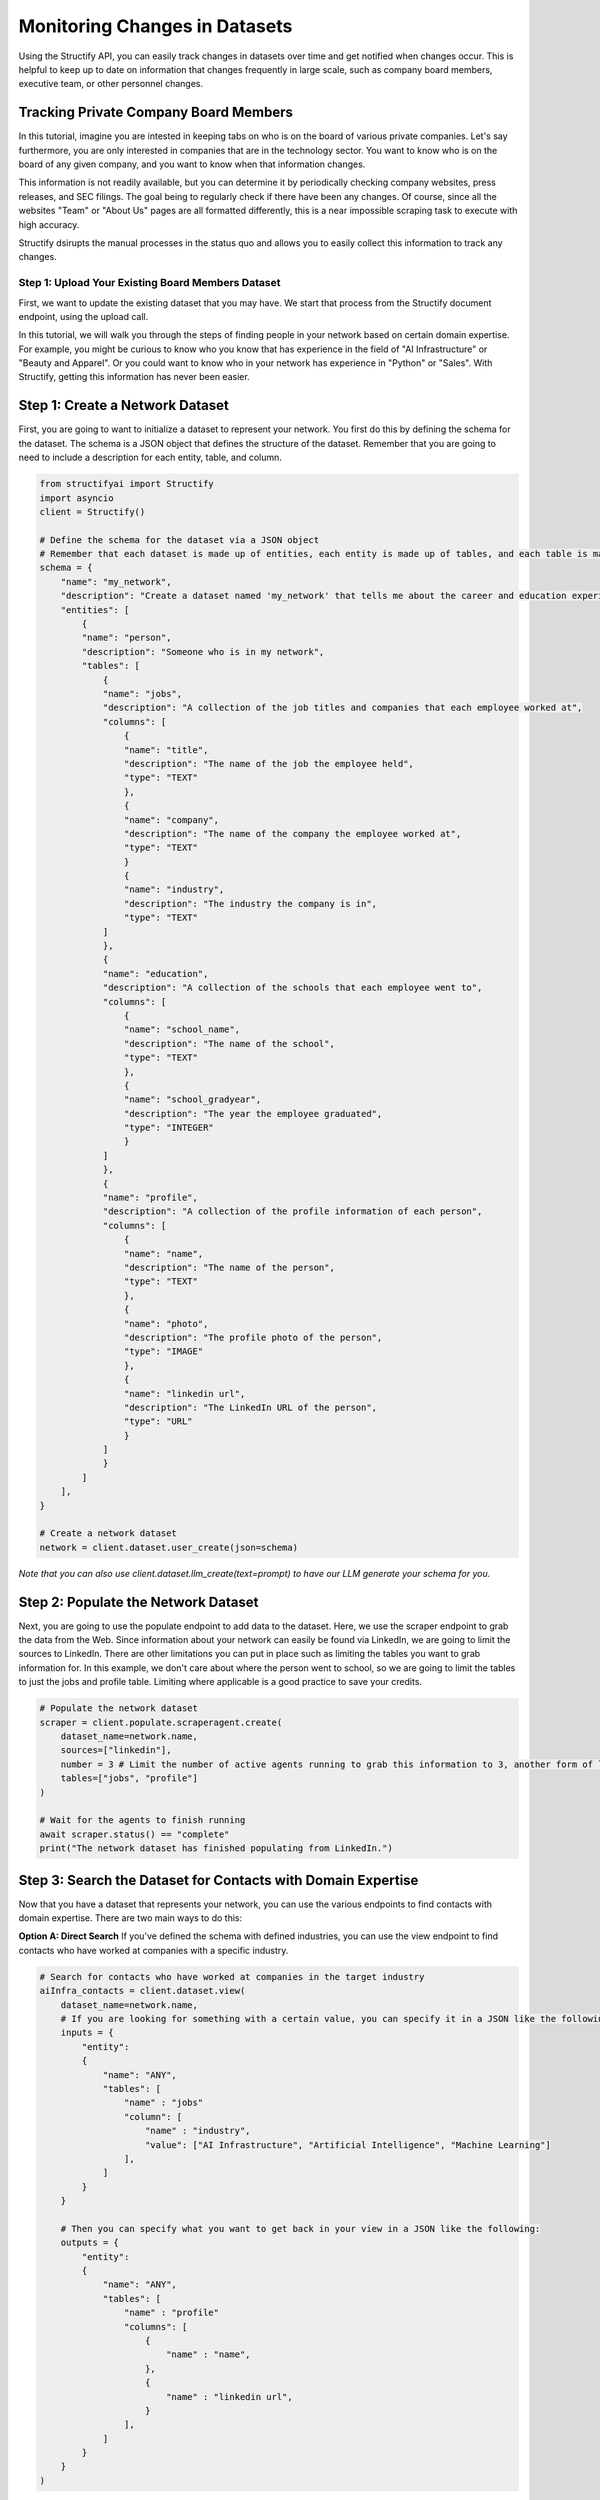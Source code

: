 Monitoring Changes in Datasets
==============================
Using the Structify API, you can easily track changes in datasets over time and get notified when changes occur. This is helpful to keep up to date on information that changes frequently in large scale, such as company board members, executive team, or other personnel changes.

Tracking Private Company Board Members
--------------------------------------

In this tutorial, imagine you are intested in keeping tabs on who is on the board of various private companies.
Let's say furthermore, you are only interested in companies that are in the technology sector.
You want to know who is on the board of any given company, and you want to know when that information changes.

This information is not readily available, but you can determine it by periodically checking company websites, press releases, and SEC filings.
The goal being to regularly check if there have been any changes. Of course, since all the websites "Team" or "About Us" pages are all formatted differently, this is a near impossible scraping task to execute with high accuracy.

Structify dsirupts the manual processes in the status quo and allows you to easily collect this information to track any changes.

Step 1: Upload Your Existing Board Members Dataset
~~~~~~~~~~~~~~~~~~~~~~~~~~~~~~~~~~~~~~~~~~~~~~~~~~

First, we want to update the existing dataset that you may have. We start that process from the Structify document endpoint, using the upload call.

In this tutorial, we will walk you through the steps of finding people in your network based on certain domain expertise.
For example, you might be curious to know who you know that has experience in the field of "AI Infrastructure" or "Beauty and Apparel".
Or you could want to know who in your network has experience in "Python" or "Sales".
With Structify, getting this information has never been easier.

Step 1: Create a Network Dataset
----------------------------------------------
First, you are going to want to initialize a dataset to represent your network. You first do this by defining the schema for the dataset. 
The schema is a JSON object that defines the structure of the dataset. Remember that you are going to need to include a description for each entity, table, and column.

.. code-block:: python

    from structifyai import Structify
    import asyncio
    client = Structify()

    # Define the schema for the dataset via a JSON object
    # Remember that each dataset is made up of entities, each entity is made up of tables, and each table is made up of columns
    schema = {
        "name": "my_network",
        "description": "Create a dataset named 'my_network' that tells me about the career and education experience of everyone in my network.",
        "entities": [
            {
            "name": "person",
            "description": "Someone who is in my network",
            "tables": [
                {
                "name": "jobs",
                "description": "A collection of the job titles and companies that each employee worked at",
                "columns": [
                    {
                    "name": "title",
                    "description": "The name of the job the employee held",
                    "type": "TEXT"
                    },
                    {
                    "name": "company",
                    "description": "The name of the company the employee worked at",
                    "type": "TEXT"
                    }
                    {
                    "name": "industry",
                    "description": "The industry the company is in",
                    "type": "TEXT"
                ]
                },
                {
                "name": "education",
                "description": "A collection of the schools that each employee went to",
                "columns": [
                    {
                    "name": "school_name",
                    "description": "The name of the school",
                    "type": "TEXT"
                    },
                    {
                    "name": "school_gradyear",
                    "description": "The year the employee graduated",
                    "type": "INTEGER"
                    }
                ]
                },
                {
                "name": "profile",
                "description": "A collection of the profile information of each person",
                "columns": [
                    {
                    "name": "name",
                    "description": "The name of the person",
                    "type": "TEXT"
                    },
                    {
                    "name": "photo",
                    "description": "The profile photo of the person",
                    "type": "IMAGE"
                    },
                    {
                    "name": "linkedin url",
                    "description": "The LinkedIn URL of the person",
                    "type": "URL"
                    }
                ]
                }
            ]
        ],
    }

    # Create a network dataset
    network = client.dataset.user_create(json=schema)
*Note that you can also use client.dataset.llm_create(text=prompt) to have our LLM generate your schema for you.*

Step 2: Populate the Network Dataset
----------------------------------------------
Next, you are going to use the populate endpoint to add data to the dataset. Here, we use the scraper endpoint to grab the data from the Web.
Since information about your network can easily be found via LinkedIn, we are going to limit the sources to LinkedIn.
There are other limitations you can put in place such as limiting the tables you want to grab information for.
In this example, we don't care about where the person went to school, so we are going to limit the tables to just the jobs and profile table.
Limiting where applicable is a good practice to save your credits.

.. code-block:: python

    # Populate the network dataset
    scraper = client.populate.scraperagent.create(
        dataset_name=network.name,
        sources=["linkedin"],
        number = 3 # Limit the number of active agents running to grab this information to 3, another form of limiting. The more agents, the faster the query will process.
        tables=["jobs", "profile"]
    )

    # Wait for the agents to finish running
    await scraper.status() == "complete"
    print("The network dataset has finished populating from LinkedIn.")

Step 3: Search the Dataset for Contacts with Domain Expertise
---------------------------------------------------------------------
Now that you have a dataset that represents your network, you can use the various endpoints to find contacts with domain expertise.
There are two main ways to do this:

**Option A: Direct Search**
If you've defined the schema with defined industries, you can use the view endpoint to find contacts who have worked at companies with a specific industry.

.. code-block:: python

    # Search for contacts who have worked at companies in the target industry
    aiInfra_contacts = client.dataset.view(
        dataset_name=network.name,
        # If you are looking for something with a certain value, you can specify it in a JSON like the following:
        inputs = {
            "entity": 
            {
                "name": "ANY",
                "tables": [
                    "name" : "jobs"
                    "column": [
                        "name" : "industry",
                        "value": ["AI Infrastructure", "Artificial Intelligence", "Machine Learning"]
                    ],
                ]
            }
        }

        # Then you can specify what you want to get back in your view in a JSON like the following:
        outputs = {
            "entity": 
            {
                "name": "ANY",
                "tables": [
                    "name" : "profile"
                    "columns": [
                        {
                            "name" : "name",
                        },
                        {
                            "name" : "linkedin url",
                        }
                    ],
                ]
            }
        }
    )

**Option B: Filtering**
You can also use the analysis filter endpoint to filter the dataset for contacts who have worked at companies with a industry.
This endpoint lets you filter for not specifically defined fields, such as "sales roles," for instance.

.. code-block:: python

    # Filter the dataset for contacts who have worked at companies in the target role
    sales_contacts = client.dataset.analysis.filter(
        dataset_name=network.name,
        # Here you specify that level of the dataset you are filtering through and where it is
        target_type = "column"
        target_location = {
            "entity": 
            {
                "name": "ANY",
                "tables": [
                    "name" : "jobs"
                    "column": [
                        "name" : "title",
                    ],
                ]
            }
        }
        filter_description = "any roles that are related to sales"
    )

Step 4: Regularly Refresh the Dataset
---------------------------------------------------------------------
If you want to ensure the dataset is up to date, use the refresh endpoint to update the dataset with the latest information from the Web.

.. code-block:: python

    from structifyai import Structify

    # Here, we suppose that you have a dataset of board members in a CSV file
    # We will use the Structify API to upload this dataset to the platform
    csv_file_path = "path/to/your/board_members.csv"
    client.documents.upload(local = csv_file_path, structify_path = path/to/your/board_members_dataset)

    # Now, we want to wait for the document to be processed
    while True:
        document = client.documents.view(path = path/to/your/board_members_dataset)
        if document.status == "processed":
            break
        time.sleep(5)
    print("Document processed")

Step 2: Create a Structify Dataset for Board Members
~~~~~~~~~~~~~~~~~~~~~~~~~~~~~~~~~~~~~~~~~~~~~~~~~~~~
Next, we will need to create a dataset to store the board members information. We can do this by defining the schema according to the uploaded CSV.

.. code-block:: python

    import pandas as pd

    # We will grab the schema from the uploaded CSV file
    df = pd.read_csv(client.documents.view(path = path/to/your/board_members_dataset))
    schema = df.dtypes.to_dict()

    # Now, we will create a dataset with the schema
    board_members = client.datasets.schema.user_create(
        name = "Board Members",
        description = "A dataset to store board members information for companies in the technology sector",
        schema = schema
    )

    # First, we're populating the dataset with the existing information
        client.datasets.create(
        name = "Board Members",
        sources = {"documents" : [path/to/your/board_members_dataset]}
        agent_number = 1
    )

Step 3: Set Up Regular Refreshes of the Dataset
~~~~~~~~~~~~~~~~~~~~~~~~~~~~~~~~~~~~~~~~~~~~~~~~
Now that we have a dataset to store the board members information, we want to set up regular refreshes of the dataset to keep the information up to date.

.. code-block:: python

    # After getting the data from the uploaded CSV, we want to get the most recent information from the Internet sources.
    client.datasets.create(
        name = "Board Members",
        sources = {"internet sources" :["press releases", "company websites", "SEC filings"]},
        agent_number = 10
    )

    # We will set up a refresh schedule to run every week at 9:30am
    client.dataset.refresh(
        name = "Board Members", 
        id = agent_ids, # Make sure to grab the ids of the agents you created to populate the dataset
        type = "recurring",
        frequency = "weekly",
        time = "2024-04-01 09:30:00")

With this setup, you will be able to keep track of the board members of various private companies in the technology sector, and get notified when that information changes such as board members starting or leaving posts.
